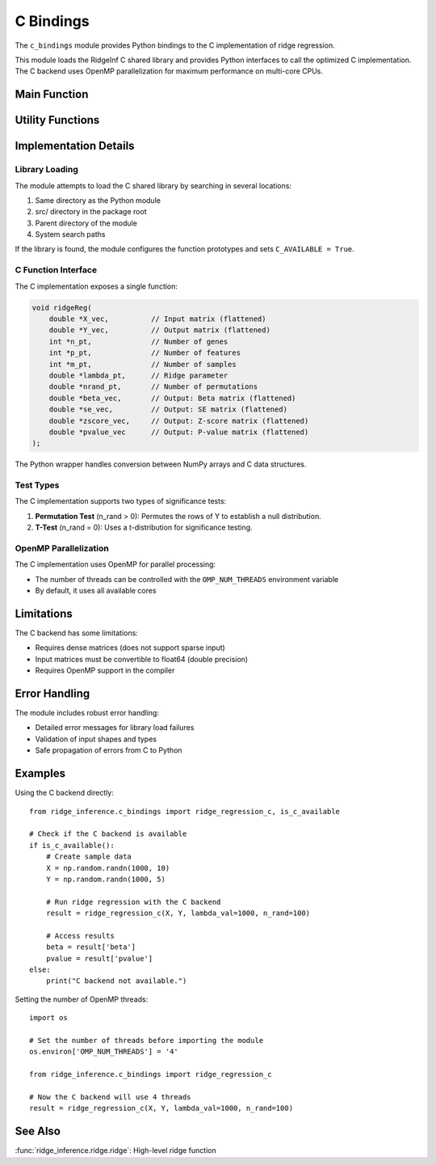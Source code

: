 ==========
C Bindings
==========

.. module:: ridge_inference.c_bindings

The ``c_bindings`` module provides Python bindings to the C implementation of ridge regression.

This module loads the RidgeInf C shared library and provides Python interfaces to call the
optimized C implementation. The C backend uses OpenMP parallelization for maximum
performance on multi-core CPUs.

Main Function
------------

.. function:: ridge_regression_c(X, Y, lambda_val, n_rand)

   Python wrapper for the C ridgeReg function.

   :param X: Input matrix of shape (n_genes, n_features)
   :param Y: Output matrix of shape (n_genes, n_samples)
   :param lambda_val: Ridge regularization parameter
   :param n_rand: Number of permutations (if 0, t-test is used)
   :return: Dict with beta, se, zscore, pvalue matrices

Utility Functions
---------------

.. function:: is_c_available()

   Check if the C implementation is available.

   :return: Boolean indicating availability

.. function:: _find_library()

   Internal function to find the C shared library.

   :return: Path to the library

Implementation Details
--------------------

Library Loading
~~~~~~~~~~~~

The module attempts to load the C shared library by searching in several locations:

1. Same directory as the Python module
2. src/ directory in the package root
3. Parent directory of the module
4. System search paths

If the library is found, the module configures the function prototypes and sets
``C_AVAILABLE = True``.

C Function Interface
~~~~~~~~~~~~~~~~~

The C implementation exposes a single function:

.. code-block:: c

   void ridgeReg(
       double *X_vec,          // Input matrix (flattened)
       double *Y_vec,          // Output matrix (flattened)
       int *n_pt,              // Number of genes
       int *p_pt,              // Number of features
       int *m_pt,              // Number of samples
       double *lambda_pt,      // Ridge parameter
       double *nrand_pt,       // Number of permutations
       double *beta_vec,       // Output: Beta matrix (flattened)
       double *se_vec,         // Output: SE matrix (flattened)
       double *zscore_vec,     // Output: Z-score matrix (flattened)
       double *pvalue_vec      // Output: P-value matrix (flattened)
   );

The Python wrapper handles conversion between NumPy arrays and C data structures.

Test Types
~~~~~~~~

The C implementation supports two types of significance tests:

1. **Permutation Test** (n_rand > 0): Permutes the rows of Y to establish a null distribution.
2. **T-Test** (n_rand = 0): Uses a t-distribution for significance testing.

OpenMP Parallelization
~~~~~~~~~~~~~~~~~~~

The C implementation uses OpenMP for parallel processing:

- The number of threads can be controlled with the ``OMP_NUM_THREADS`` environment variable
- By default, it uses all available cores

Limitations
----------

The C backend has some limitations:

- Requires dense matrices (does not support sparse input)
- Input matrices must be convertible to float64 (double precision)
- Requires OpenMP support in the compiler

Error Handling
------------

The module includes robust error handling:

- Detailed error messages for library load failures
- Validation of input shapes and types
- Safe propagation of errors from C to Python

Examples
--------

Using the C backend directly::

    from ridge_inference.c_bindings import ridge_regression_c, is_c_available
    
    # Check if the C backend is available
    if is_c_available():
        # Create sample data
        X = np.random.randn(1000, 10)
        Y = np.random.randn(1000, 5)
        
        # Run ridge regression with the C backend
        result = ridge_regression_c(X, Y, lambda_val=1000, n_rand=100)
        
        # Access results
        beta = result['beta']
        pvalue = result['pvalue']
    else:
        print("C backend not available.")

Setting the number of OpenMP threads::

    import os
    
    # Set the number of threads before importing the module
    os.environ['OMP_NUM_THREADS'] = '4'
    
    from ridge_inference.c_bindings import ridge_regression_c
    
    # Now the C backend will use 4 threads
    result = ridge_regression_c(X, Y, lambda_val=1000, n_rand=100)

See Also
--------
:func:`ridge_inference.ridge.ridge`: High-level ridge function
